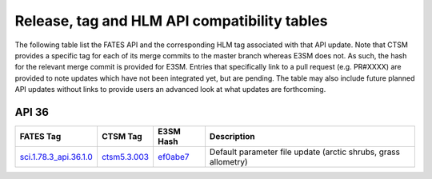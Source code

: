 Release, tag and HLM API compatibility tables
=============================================

The following table list the FATES API and the corresponding HLM tag associated with that API update.  Note that CTSM provides a specific tag for each of its merge commits to the master branch whereas E3SM does not.  As such, the hash for the relevant merge commit is provided for E3SM.  Entries that specifically link to a pull request (e.g. PR#XXXX) are provided to note updates which have not been integrated yet, but are pending.  The table may also include future planned API updates without links to provide users an advanced look at what updates are forthcoming.

API 36
------

+--------------------------+----------------+------------+----------------------------------------------------------------+
| FATES Tag                | CTSM Tag       | E3SM Hash  | Description                                                    |
+==========================+================+============+================================================================+
| `sci.1.78.3_api.36.1.0`_ | `ctsm5.3.003`_ | `ef0abe7`_ | Default parameter file update (arctic shrubs, grass allometry) |
+--------------------------+----------------+------------+----------------------------------------------------------------+

.. _sci.1.78.3_api.36.1.0: https://github.com/NGEET/fates/releases/tag/sci.1.78.3_api.36.1.0

.. _ctsm5.3.003: https://github.com/ESCOMP/CTSM/releases/tag/ctsm5.3.003

.. _ef0abe7: https://github.com/E3SM-Project/E3SM/commit/ef0abe727bb4f3286a40d2350aaded5030197615

